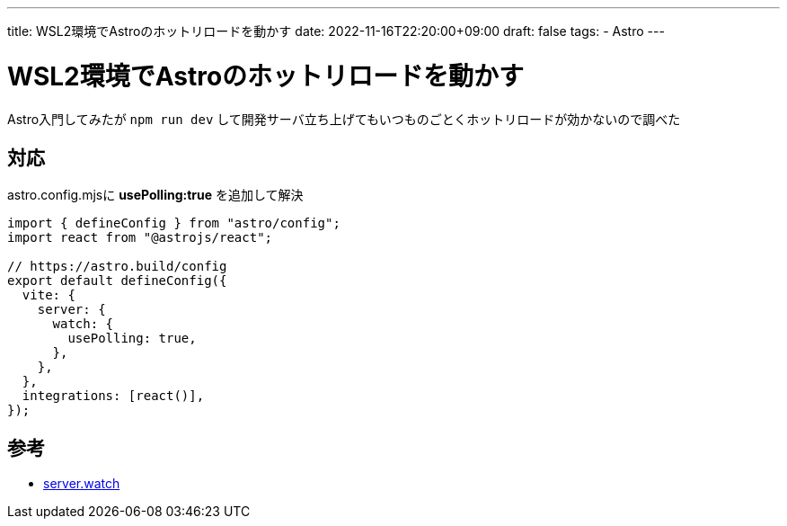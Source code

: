 ---
title: WSL2環境でAstroのホットリロードを動かす
date: 2022-11-16T22:20:00+09:00
draft: false
tags:
  - Astro
---

= WSL2環境でAstroのホットリロードを動かす

Astro入門してみたが `npm run dev` して開発サーバ立ち上げてもいつものごとくホットリロードが効かないので調べた

== 対応

astro.config.mjsに *usePolling:true* を追加して解決

[source,mjs]
----
import { defineConfig } from "astro/config";
import react from "@astrojs/react";

// https://astro.build/config
export default defineConfig({
  vite: {
    server: {
      watch: {
        usePolling: true,
      },
    },
  },
  integrations: [react()],
});
----

== 参考

* https://ja.vitejs.dev/config/server-options.html#server-watch[server.watch]

